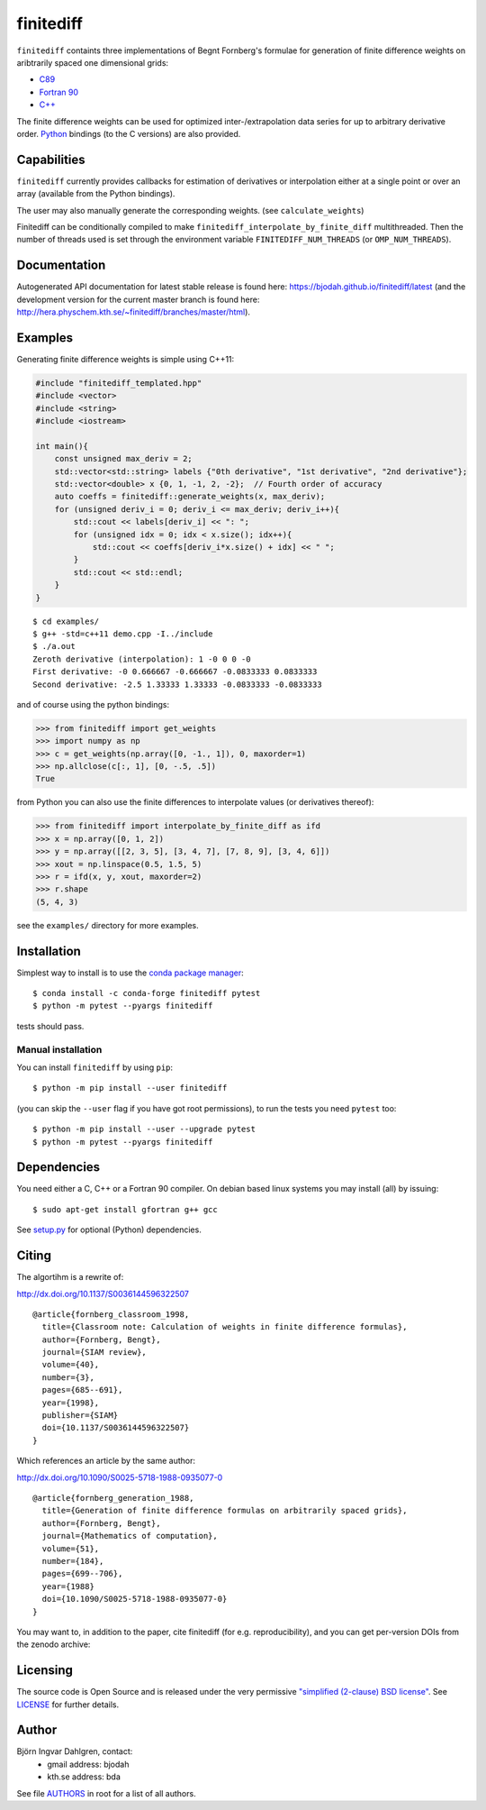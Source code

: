 finitediff
==========
.. image:: http://hera.physchem.kth.se:9090/api/badges/bjodah/finitediff/status.svg
   :target: http://hera.physchem.kth.se:9090/bjodah/finitediff
   :alt: Build status
.. image:: https://img.shields.io/pypi/v/finitediff.svg
   :target: https://pypi.python.org/pypi/finitediff
   :alt: PyPI version
.. image:: https://zenodo.org/badge/14988640.svg
   :target: https://zenodo.org/badge/latestdoi/14988640
   :alt: Zenodo DOI
.. image:: https://img.shields.io/badge/python-2.7,3.4,3.5-blue.svg
   :target: https://www.python.org/
   :alt: Python version
.. image:: https://img.shields.io/pypi/l/finitediff.svg
   :target: https://github.com/bjodah/finitediff/blob/master/LICENSE
   :alt: License
.. image:: http://hera.physchem.kth.se/~finitediff/branches/master/htmlcov/coverage.svg
   :target: http://hera.physchem.kth.se/~finitediff/branches/master/htmlcov
   :alt: coverage

``finitediff`` containts three implementations of Begnt Fornberg's
formulae for generation of finite difference weights on aribtrarily
spaced one dimensional grids:

- `C89 <src/finitediff_c.c>`_
- `Fortran 90 <src/finitediff_fort.f90>`_
- `C++ <finitediff/include/finitediff_templated.hpp>`_

The finite difference weights can be
used for optimized inter-/extrapolation data series for up to
arbitrary derivative order. Python_ bindings (to the C versions) are also provided.

.. _Python: https://www.python.org
.. _finitediff: https://github.com/bjodah/finitediff


Capabilities
------------
``finitediff`` currently provides callbacks for estimation of derivatives
or interpolation either at a single point or over an array (available
from the Python bindings).

The user may also manually generate the corresponding weights. (see
``calculate_weights``)

Finitediff can be conditionally compiled to make ``finitediff_interpolate_by_finite_diff``
multithreaded. Then the number of threads used is set through the environment variable
``FINITEDIFF_NUM_THREADS`` (or ``OMP_NUM_THREADS``).


Documentation
-------------
Autogenerated API documentation for latest stable release is found here:
`<https://bjodah.github.io/finitediff/latest>`_
(and the development version for the current master branch is found here:
`<http://hera.physchem.kth.se/~finitediff/branches/master/html>`_).

Examples
--------
Generating finite difference weights is simple using C++11:

.. code:: C++

   #include "finitediff_templated.hpp"
   #include <vector>
   #include <string>
   #include <iostream>

   int main(){
       const unsigned max_deriv = 2;
       std::vector<std::string> labels {"0th derivative", "1st derivative", "2nd derivative"};
       std::vector<double> x {0, 1, -1, 2, -2};  // Fourth order of accuracy
       auto coeffs = finitediff::generate_weights(x, max_deriv);
       for (unsigned deriv_i = 0; deriv_i <= max_deriv; deriv_i++){
           std::cout << labels[deriv_i] << ": ";
           for (unsigned idx = 0; idx < x.size(); idx++){
               std::cout << coeffs[deriv_i*x.size() + idx] << " ";
           }
           std::cout << std::endl;
       }
   }


::

   $ cd examples/
   $ g++ -std=c++11 demo.cpp -I../include
   $ ./a.out
   Zeroth derivative (interpolation): 1 -0 0 0 -0
   First derivative: -0 0.666667 -0.666667 -0.0833333 0.0833333
   Second derivative: -2.5 1.33333 1.33333 -0.0833333 -0.0833333


and of course using the python bindings:

.. code:: python

   >>> from finitediff import get_weights
   >>> import numpy as np
   >>> c = get_weights(np.array([0, -1., 1]), 0, maxorder=1)
   >>> np.allclose(c[:, 1], [0, -.5, .5])
   True


from Python you can also use the finite differences to interpolate
values (or derivatives thereof):

.. code:: python

    >>> from finitediff import interpolate_by_finite_diff as ifd
    >>> x = np.array([0, 1, 2])
    >>> y = np.array([[2, 3, 5], [3, 4, 7], [7, 8, 9], [3, 4, 6]])
    >>> xout = np.linspace(0.5, 1.5, 5)
    >>> r = ifd(x, y, xout, maxorder=2)
    >>> r.shape
    (5, 4, 3)


see the ``examples/`` directory for more examples.

Installation
------------
Simplest way to install is to use the `conda package manager <http://conda.pydata.org/docs/>`_:

::

   $ conda install -c conda-forge finitediff pytest
   $ python -m pytest --pyargs finitediff

tests should pass.

Manual installation
~~~~~~~~~~~~~~~~~~~
You can install ``finitediff`` by using ``pip``::

   $ python -m pip install --user finitediff

(you can skip the ``--user`` flag if you have got root permissions),
to run the tests you need ``pytest`` too::

   $ python -m pip install --user --upgrade pytest
   $ python -m pytest --pyargs finitediff


Dependencies
------------
You need either a C, C++ or a Fortran 90 compiler. On debian based linux systems you may install (all) by issuing::

    $ sudo apt-get install gfortran g++ gcc

See `setup.py <setup.py>`_ for optional (Python) dependencies.


Citing
------
The algortihm is a rewrite of:

http://dx.doi.org/10.1137/S0036144596322507

::

    @article{fornberg_classroom_1998,
      title={Classroom note: Calculation of weights in finite difference formulas},
      author={Fornberg, Bengt},
      journal={SIAM review},
      volume={40},
      number={3},
      pages={685--691},
      year={1998},
      publisher={SIAM}
      doi={10.1137/S0036144596322507}
    }


Which references an article by the same author:

http://dx.doi.org/10.1090/S0025-5718-1988-0935077-0

::

    @article{fornberg_generation_1988,
      title={Generation of finite difference formulas on arbitrarily spaced grids},
      author={Fornberg, Bengt},
      journal={Mathematics of computation},
      volume={51},
      number={184},
      pages={699--706},
      year={1988}
      doi={10.1090/S0025-5718-1988-0935077-0}
    }

You may want to, in addition to the paper, cite finitediff (for e.g. reproducibility),
and you can get per-version DOIs from the zenodo archive:

.. image:: https://zenodo.org/badge/14988640.svg
   :target: https://zenodo.org/badge/latestdoi/14988640
   :alt: Zenodo DOI


Licensing
---------
The source code is Open Source and is released under the very permissive
`"simplified (2-clause) BSD license" <https://opensource.org/licenses/BSD-2-Clause>`_.
See `LICENSE <LICENSE>`_ for further details.


Author
------
Björn Ingvar Dahlgren, contact:
 - gmail address: bjodah
 - kth.se address: bda

See file `AUTHORS <AUTHORS>`_ in root for a list of all authors.
